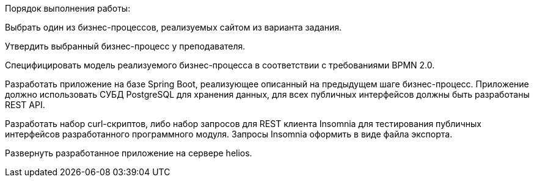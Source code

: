 Порядок выполнения работы:

Выбрать один из бизнес-процессов, реализуемых сайтом из варианта задания.

Утвердить выбранный бизнес-процесс у преподавателя.

Специфицировать модель реализуемого бизнес-процесса в соответствии с требованиями BPMN 2.0.

Разработать приложение на базе Spring Boot, реализующее описанный на предыдущем шаге бизнес-процесс. Приложение должно использовать СУБД PostgreSQL для хранения данных, для всех публичных интерфейсов должны быть разработаны REST API.

Разработать набор curl-скриптов, либо набор запросов для REST клиента Insomnia для тестирования публичных интерфейсов разработанного программного модуля. Запросы Insomnia оформить в виде файла экспорта.

Развернуть разработанное приложение на сервере helios.
